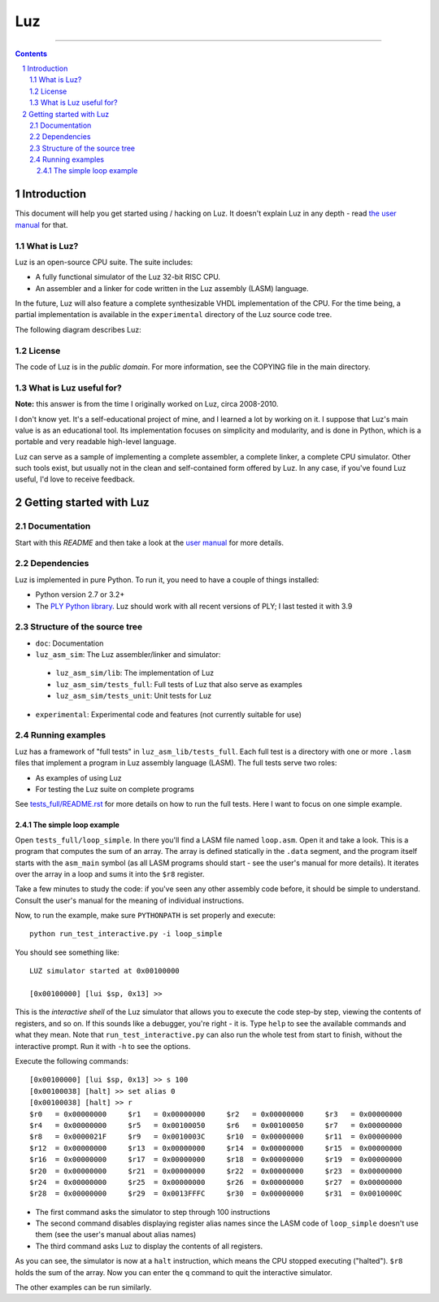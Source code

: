 ===
Luz
===

.. image:: https://github.com/eliben/luz-cpu/workflows/luz-tests/badge.svg
  :align: center
  :target: https://github.com/eliben/luz-cpu/actions

----

.. contents::
    :backlinks: none

.. sectnum::

Introduction
************

This document will help you get started using / hacking on Luz. It doesn't
explain Luz in any depth - read `the user manual
<https://github.com/eliben/luz-cpu/blob/master/doc/luz_user_manual.rst>`_ for
that.

What is Luz?
------------

Luz is an open-source CPU suite. The suite includes:

* A fully functional simulator of the Luz 32-bit RISC CPU.
* An assembler and a linker for code written in the Luz assembly (LASM)
  language.

In the future, Luz will also feature a complete synthesizable VHDL
implementation of the CPU. For the time being, a partial implementation is
available in the ``experimental`` directory of the Luz source code tree.

The following diagram describes Luz:

.. image:: https://raw.github.com/eliben/luz-cpu/master/doc/luz_proj_toplevel.png
  :align: center

License
-------

The code of Luz is in the *public domain*. For more information, see the COPYING
file in the main directory.

What is Luz useful for?
-----------------------

**Note:** this answer is from the time I originally worked on Luz, circa
2008-2010.

I don't know yet. It's a self-educational project of mine, and I learned a lot
by working on it. I suppose that Luz's main value is as an educational tool. Its
implementation focuses on simplicity and modularity, and is done in Python,
which is a portable and very readable high-level language.

Luz can serve as a sample of implementing a complete assembler, a complete
linker, a complete CPU simulator. Other such tools exist, but usually not in the
clean and self-contained form offered by Luz. In any case, if you've found Luz
useful, I'd love to receive feedback.

Getting started with Luz
************************

Documentation
-------------

Start with this `README` and then take a look at the `user manual
<https://github.com/eliben/luz-cpu/blob/master/doc/luz_user_manual.rst>`_ for
more details.

Dependencies
------------

Luz is implemented in pure Python. To run it, you need to have a couple of
things installed:

* Python version 2.7 or 3.2+ 
* The `PLY Python library <https://pypi.python.org/pypi/ply>`_. Luz should work
  with all recent versions of PLY; I last tested it with 3.9

Structure of the source tree
----------------------------

* ``doc``: Documentation

* ``luz_asm_sim``: The Luz assembler/linker and simulator:

 - ``luz_asm_sim/lib``: The implementation of Luz
 - ``luz_asm_sim/tests_full``: Full tests of Luz that also serve as examples
 - ``luz_asm_sim/tests_unit``: Unit tests for Luz

* ``experimental``: Experimental code and features (not currently suitable for
  use)

Running examples
----------------

Luz has a framework of "full tests" in ``luz_asm_lib/tests_full``. Each full test is a directory with one or more ``.lasm`` files that implement a program in Luz assembly language (LASM). The full tests serve two roles:

* As examples of using Luz
* For testing the Luz suite on complete programs

See `tests_full/README.rst
<https://github.com/eliben/luz-cpu/blob/master/luz_asm_sim/tests_full/README.rst>`_
for more details on how to run the full tests. Here I want to focus on one
simple example.

The simple loop example
=======================

Open ``tests_full/loop_simple``. In there you'll find a LASM file named
``loop.asm``. Open it and take a look. This is a program that computes the sum
of an array. The array is defined statically in the ``.data`` segment, and the
program itself starts with the ``asm_main`` symbol (as all LASM programs should
start - see the user's manual for more details). It iterates over the array in a
loop and sums it into the ``$r8`` register.

Take a few minutes to study the code: if you've seen any other assembly code
before, it should be simple to understand. Consult the user's manual for the
meaning of individual instructions. 

Now, to run the example, make sure ``PYTHONPATH`` is set properly and execute:

::

  python run_test_interactive.py -i loop_simple

You should see something like:

::

  LUZ simulator started at 0x00100000
  
  [0x00100000] [lui $sp, 0x13] >>

This is the *interactive shell* of the Luz simulator that allows you to execute
the code step-by step, viewing the contents of registers, and so on. If this
sounds like a debugger, you're right - it is. Type ``help`` to see the available
commands and what they mean. Note that ``run_test_interactive.py`` can also run
the whole test from start to finish, without the interactive prompt. Run it with
``-h`` to see the options.

Execute the following commands:

::

  [0x00100000] [lui $sp, 0x13] >> s 100
  [0x00100038] [halt] >> set alias 0
  [0x00100038] [halt] >> r
  $r0   = 0x00000000     $r1   = 0x00000000     $r2   = 0x00000000     $r3   = 0x00000000
  $r4   = 0x00000000     $r5   = 0x00100050     $r6   = 0x00100050     $r7   = 0x00000000
  $r8   = 0x0000021F     $r9   = 0x0010003C     $r10  = 0x00000000     $r11  = 0x00000000
  $r12  = 0x00000000     $r13  = 0x00000000     $r14  = 0x00000000     $r15  = 0x00000000
  $r16  = 0x00000000     $r17  = 0x00000000     $r18  = 0x00000000     $r19  = 0x00000000
  $r20  = 0x00000000     $r21  = 0x00000000     $r22  = 0x00000000     $r23  = 0x00000000
  $r24  = 0x00000000     $r25  = 0x00000000     $r26  = 0x00000000     $r27  = 0x00000000
  $r28  = 0x00000000     $r29  = 0x0013FFFC     $r30  = 0x00000000     $r31  = 0x0010000C

* The first command asks the simulator to step through 100 instructions
* The second command disables displaying register alias names since the LASM
  code of ``loop_simple`` doesn't use them (see the user's manual about alias
  names)
* The third command asks Luz to display the contents of all registers.

As you can see, the simulator is now at a ``halt`` instruction, which means the
CPU stopped executing ("halted"). ``$r8`` holds the sum of the array. Now you
can enter the ``q`` command to quit the interactive simulator.

The other examples can be run similarly.
